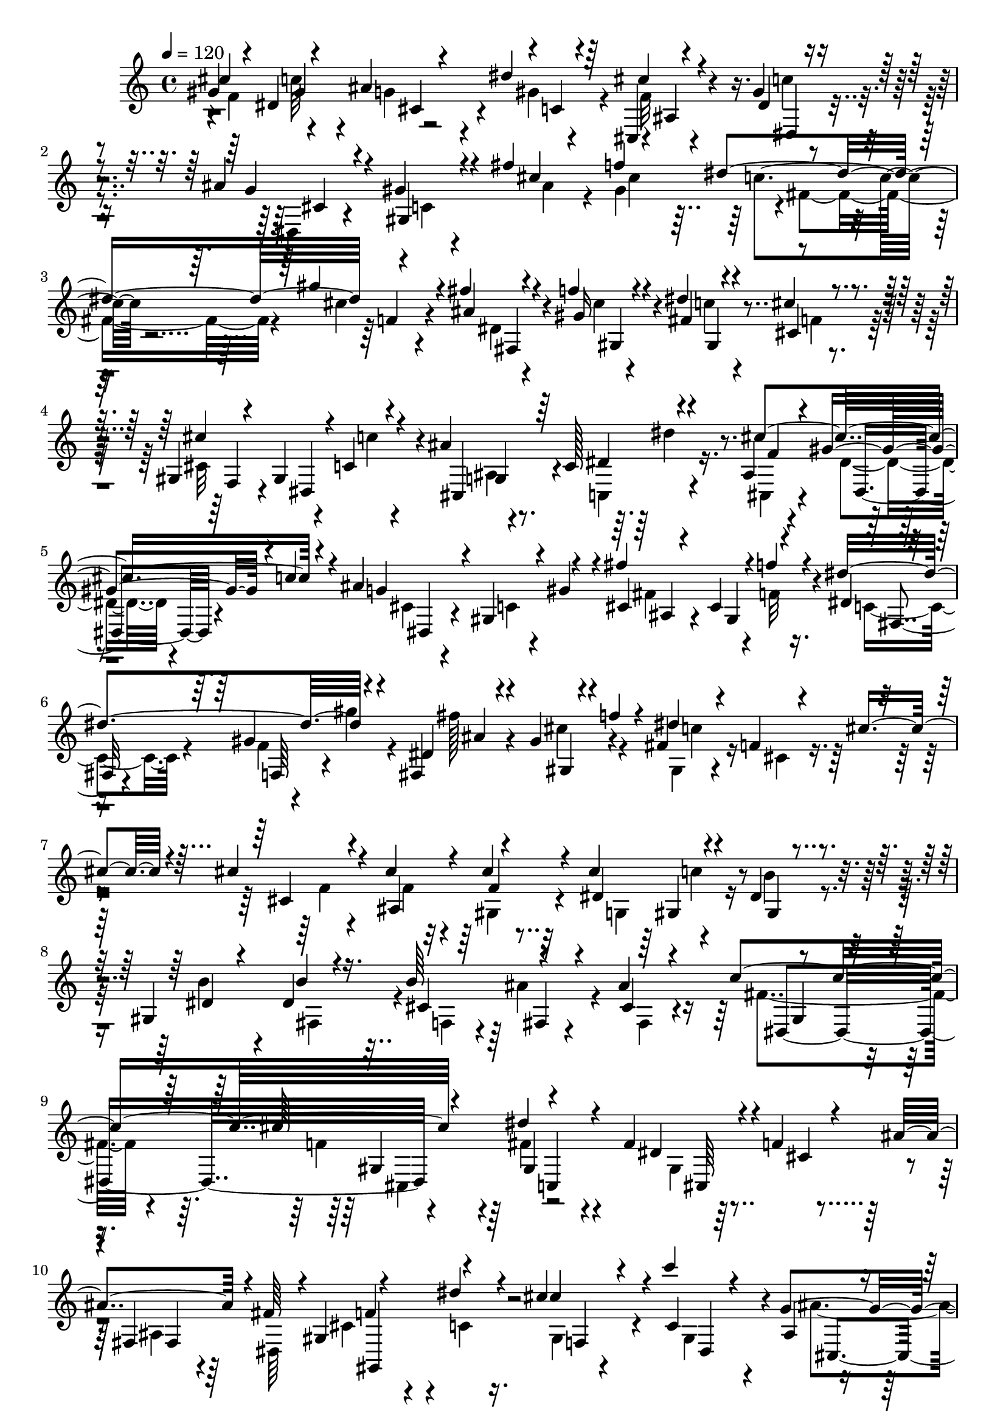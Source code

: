% Lily was here -- automatically converted by C:\Program Files (x86)\LilyPond\usr\bin\midi2ly.py from C:\1\138.MID
\version "2.14.0"

\layout {
  \context {
    \Voice
    \remove "Note_heads_engraver"
    \consists "Completion_heads_engraver"
    \remove "Rest_engraver"
    \consists "Completion_rest_engraver"
  }
}

trackAchannelA = {


  \key c \major
    
  \time 4/4 
  

  \key c \major
  
  \tempo 4 = 120 
  
}

trackAchannelB = \relative c {
  \voiceOne
  gis''4*102/480 r4*216/480 dis4*464/480 r4*260/480 dis'4*172/480 
  r64*9 cis,,4*52/480 r4*212/480 gis''4*64/480 r4*350/480 ais4*118/480 
  r4*162/480 gis4*152/480 r4*302/480 fis'4*386/480 r4*356/480 dis4*306/480 
  r4*406/480 fis4*66/480 r4*204/480 f4*112/480 r4*320/480 dis4*82/480 
  r4*214/480 cis4*112/480 r4*368/480 gis,4*82/480 r4*246/480 gis4*392/480 
  r4*98/480 ais'4*508/480 r4*220/480 ais,4*78/480 r4*164/480 gis'4*194/480 
  r4*26/480 c4*84/480 r4*144/480 ais4*500/480 r4*234/480 fis'4*464/480 
  r4*34/480 f4*96/480 r4*138/480 dis4*458/480 r4*228/480 fis,,4*98/480 
  r4*140/480 gis'4*114/480 r4*134/480 f'4*122/480 r4*108/480 fis,4*106/480 
  r4*171/480 f4*99/480 r4*138/480 cis'4*186/480 r4*52/480 cis4*156/480 
  r4*122/480 cis4*372/480 r4*98/480 cis4*122/480 r4*140/480 cis4*262/480 
  r4*204/480 dis,4*126/480 r4*168/480 gis,4*493/480 b'4*89/480 
  r4*192/480 b64*9 r4*204/480 ais4*374/480 r4*432/480 cis64*13 
  r4*534/480 fis,4*507/480 r4*9/480 f4*332/480 
  | % 10
  r4*2/480 fis,4*432/480 r4*248/480 dis''4*110/480 r4*134/480 cis4*230/480 
  r4*86/480 c'4*328/480 r4*168/480 g,4*280/480 r4*26/480 dis''4*284/480 
  r4*188/480 f,4*70/480 r4*206/480 dis4*92/480 r4*160/480 c'4*134/480 
  r4*106/480 ais4*536/480 r4*218/480 ais,4*84/480 r4*200/480 f''4*310/480 
  r4*166/480 c,4*168/480 r4*106/480 gis''4*250/480 r4*230/480 fis4*500/480 
  r4*20/480 f4*84/480 r4*148/480 dis4*166/480 r4*88/480 gis4*252/480 
  r4*226/480 fis4*488/480 r4*24/480 f4*118/480 r4*222/480 ais4*742/480 
  r4*768/480 gis,,,4*1032/480 r4*546/480 cis''16. r4*134/480 cis4*377/480 
  r4*151/480 cis4*84/480 r4*200/480 cis4*258/480 r4*216/480 gis,4*82/480 
  r4*214/480 b'4*362/480 r4*146/480 dis,4*68/480 r4*214/480 b'4*272/480 
  r4*201/480 ais4*363/480 r4*414/480 cis4*384/480 r4*4/480 c,,4*868/480 
  r4*3/480 gis'4*333/480 r4*242/480 ais'4*148/480 r4*24/480 fis4*218/480 
  r4*2/480 f4*312/480 dis4*87/480 r4*159/480 cis'4*262/480 r4*36/480 c4*338/480 
  r4*142/480 ais,4*112/480 r4*198/480 dis'4*251/480 r4*219/480 cis4*594/480 
  r4*184/480 ais4*542/480 r4*258/480 fis'4*234/480 r4*52/480 f4*326/480 
  r4*170/480 dis64*7 r4*70/480 cis,4*132/480 r4*343/480 fis'128*33 
  r4*36/480 f4*86/480 r4*148/480 dis4*168/480 r4*86/480 gis4*246/480 
  r4*242/480 fis4*504/480 r4*50/480 f4*78/480 r4*232/480 ais,4*640/480 
  r32 gis'4*216/480 r4*742/480 c,,4*770/480 r4*200/480 cis4*68/480 
  r4*204/480 cis4*352/480 r4*234/480 f4*616/480 r4*178/480 fis32*11 
  r4*164/480 dis'4*378/480 r4*172/480 c4*48/480 r4*196/480 gis,4*42/480 
  r4*224/480 cis4*108/480 r4*162/480 f'4*36/480 r4*288/480 f,4*658/480 
  r64*5 fis4*596/480 r4*206/480 fis4*334/480 r4*222/480 ais4*72/480 
  r4*168/480 c4*48/480 r4*208/480 dis4*230/480 r4*20/480 cis4*50/480 
  r4*212/480 f,,4*506/480 r4*286/480 fis'4*616/480 r4*146/480 dis'4*382/480 
  r4*136/480 c4*40/480 r4*191/480 gis,4*49/480 r4*200/480 cis'64*9 
  r4*262/480 f,4*580/480 r4*192/480 fis4*566/480 r4*198/480 fis'4*575/480 
  r4*199/480 c4*76/480 r16. dis4*208/480 r4*62/480 cis4*76/480 
  r4*224/480 f4*358/480 r4*432/480 ais,4*584/480 r4*190/480 dis,4*534/480 
  r4*200/480 gis4*622/480 r4*122/480 cis4*568/480 r4*220/480 fis,4*728/480 
  r4*64/480 f,4*284/480 r4*6/480 cis,4*294/480 r4*192/480 b'''4*576/480 
  r4*266/480 cis4*514/480 r4*196/480 fis,,4*590/480 r4*154/480 f'4*552/480 
  r4*206/480 e4*618/480 r4*142/480 f4*636/480 r4*110/480 fis4*648/480 
  r4*124/480 f,4*352/480 r4*202/480 fis4*52/480 r4*228/480 gis,4*128/480 
  r4*222/480 cis'4*160/480 r4*416/480 f'4*380/480 r4*444/480 ais,,4*424/480 
  r4*324/480 dis'4 r4*248/480 gis,4*592/480 r4*128/480 cis4*520/480 
  r4*262/480 fis,4*696/480 r4*44/480 f4*492/480 r4*14/480 gis4*296/480 
  r4*266/480 fis,,4*446/480 r4*74/480 cis'''4*544/480 r4*200/480 fis,4*636/480 
  r4*70/480 f4*488/480 r8 e,4*528/480 r4*208/480 f'4*516/480 r4*216/480 fis4*672/480 
  r4*164/480 f4*364/480 r4*160/480 fis,4*66/480 r4*232/480 c4*74/480 
  r4*306/480 cis'4*214/480 r4*624/480 cis'4*364/480 gis4*446/480 
  r4*10/480 ais4*322/480 r4*20/480 c,4*102/480 r4*304/480 ais4*76/480 
  r64*7 gis'4*94/480 r4*356/480 cis,4*82/480 r4*212/480 gis'4*146/480 
  r4*324/480 ais4*334/480 r4*422/480 dis4*304/480 r4*2/480 f,4*134/480 
  r4*310/480 dis4*66/480 r4*214/480 gis4*126/480 r4*326/480 c4*76/480 
  r4*231/480 cis,4*161/480 r4*358/480 cis'32*9 r4*16/480 c4*172/480 
  r4*72/480 ais4*536/480 r4*194/480 ais,4*88/480 r4*188/480 gis'4*82/480 
  r4*149/480 c4*109/480 r4*148/480 ais4*546/480 r4*250/480 fis'4*514/480 
  r64 f4*146/480 r4*96/480 dis4*542/480 r4*202/480 fis4*554/480 
  r4*216/480 dis4*604/480 r4*274/480 cis4*140/480 r4*166/480 cis4*392/480 
  r4*124/480 cis4*122/480 r4*156/480 cis4*262/480 r4*8/480 gis,4*78/480 
  r4*138/480 dis'4*96/480 r4*218/480 b'4*328/480 r4*166/480 b4*130/480 
  r4*154/480 b4*276/480 r64*7 ais4*388/480 r4*404/480 cis4*380/480 
  r4*4/480 gis,4*278/480 r4*256/480 fis'4*574/480 r4*2/480 f4*309/480 
  r4*3/480 fis,4*98/480 r4*66/480 fis'4*228/480 gis,,4*408/480 
  r4*117/480 cis''4*275/480 r4*28/480 c4*368/480 r4*104/480 ais4*234/480 
  r4*72/480 dis4*282/480 r4*184/480 cis4*586/480 r4*232/480 cis,4*108/480 
  r4*174/480 gis4*164/480 r4*66/480 gis'4*112/480 r4*144/480 fis'4*268/480 
  r4*16/480 f4*344/480 r4*138/480 dis,4*108/480 r4*198/480 gis'4*278/480 
  r4*198/480 fis4*524/480 r4*34/480 f4*128/480 r4*106/480 fis,4*306/480 
  f4*178/480 r4*286/480 fis''4*512/480 r4*52/480 f4*104/480 r4*228/480 ais,4*640/480 
  r4*82/480 gis'4*316/480 r4*828/480 c,,4*972/480 r4*5/480 dis4*179/480 
  r4*8/480 cis4*72/480 r4*178/480 cis4*644/480 
}

trackAchannelBvoiceB = \relative c {
  \voiceThree
  cis''4*384/480 r4*354/480 ais4*316/480 r4*16/480 c,4*80/480 r4*334/480 cis'4*76/480 
  r4*188/480 dis,4*76/480 r4*346/480 g4*86/480 r4*202/480 gis,4*118/480 
  r4*323/480 cis'4*95/480 r4*204/480 f4*484/480 r4*244/480 gis4*176/480 
  r4*250/480 ais,4*68/480 r4*200/480 gis16 r4*318/480 fis4*82/480 
  r4*230/480 cis4*106/480 r4*354/480 cis'4*506/480 r4*66/480 c,4*118/480 
  r4*136/480 cis,4*224/480 r64 c'128*15 r4*239/480 cis'4*496/480 
  r4*196/480 g4*166/480 r4*106/480 gis,4*148/480 r4*52/480 gis'4*156/480 
  r4*114/480 cis,4*78/480 r4*164/480 cis4*286/480 r4*198/480 dis4*36/480 
  r4*196/480 gis4*290/480 r4*160/480 dis4*104/480 r4*146/480 gis,4*148/480 
  r4*318/480 dis''4*526/480 r8 cis,4*96/480 r4*174/480 ais4*484/480 
  r4*244/480 dis4*308/480 r4*158/480 gis,4*164/480 r4*134/480 dis'4*228/480 
  r4*256/480 dis4*112/480 r16. cis4*311/480 r4*161/480 cis4*126/480 
  r4*174/480 c'4*550/480 r4*298/480 dis4*362/480 r4*224/480 dis,4*478/480 
  r4*42/480 cis4*110/480 r4*198/480 ais'4*156/480 r4*8/480 fis64*7 
  r4*4/480 gis,4*326/480 r4*236/480 cis'4*290/480 r4*25/480 c,4*325/480 
  r4*170/480 ais4*124/480 r4*202/480 dis4*229/480 r4*231/480 ais4*64/480 
  r4*206/480 gis'4*80/480 r32*7 cis,4*78/480 r4*178/480 <gis c >4*76/480 
  r4*160/480 gis'4*140/480 r4*110/480 fis'4*234/480 r4*53/480 f,4*273/480 
  r4*206/480 dis4*106/480 r4*168/480 gis4*224/480 r4*258/480 ais,32*5 
  r4*215/480 f'4*85/480 r4*146/480 dis4*108/480 r64*5 cis4*132/480 
  r4*342/480 cis4*136/480 r4*148/480 cis4*266/480 r4*304/480 ais'4*648/480 
  r32 gis'4*214/480 r4*586/480 c,,4*564/480 r4*20/480 dis4*172/480 
  r4*222/480 f,4*156/480 r64*15 cis'4*260/480 r4*54/480 ais4*470/480 
  r4*58/480 gis32 r4*218/480 dis'4*308/480 r4*168/480 dis4*78/480 
  r4*218/480 dis4*312/480 r4*198/480 fis,4*170/480 r4*112/480 cis'4*269/480 
  r4*205/480 fis,4*178/480 r4*102/480 fis'4*394/480 r4*110/480 gis,4*188/480 
  r4*164/480 dis''8. r4*262/480 fis,4*550/480 cis4*127/480 r4*172/480 ais4*115/480 
  r4*70/480 dis,4*156/480 r4*52/480 cis'4*264/480 r32 c4*68/480 
  r4*168/480 cis4*222/480 r4*76/480 c4*342/480 r4*134/480 g4*222/480 
  r4*106/480 dis'4*190/480 r4*265/480 cis,4*117/480 r4*160/480 dis'4*124/480 
  r4*128/480 c'4*174/480 r4*76/480 cis,4*66/480 r4*202/480 c4*88/480 
  r4*158/480 gis'4*134/480 r4*154/480 fis4*200/480 r32. cis4*314/480 
  r4*174/480 dis4*104/480 r4*172/480 gis'4*204/480 r4*282/480 cis,,4*110/480 
  r4*164/480 cis4*402/480 r4*82/480 dis32. r4*164/480 gis4*168/480 
  r4*318/480 ais,4*306/480 r4*254/480 f'4*38/480 r4*264/480 ais'4*756/480 
  r4*904/480 fis,,4*1118/480 r4*130/480 cis,4*286/480 r4*295/480 f'4*551/480 
  r4*243/480 fis4*521/480 r4*302/480 dis'4*430/480 r16 c4*56/480 
  r4*188/480 gis'4*50/480 r4*218/480 cis4*262/480 r4*10/480 f,4*78/480 
  r4*250/480 f,4*560/480 r4*241/480 fis4*423/480 r4*378/480 fis''4*598/480 
  r4*199/480 c,4*49/480 r4*207/480 dis4*157/480 r4*93/480 cis4*65/480 
  r4*194/480 f4*616/480 r4*184/480 fis,4*494/480 r4*260/480 dis'4*385/480 
  r128*9 c4*48/480 r4*181/480 gis'4*71/480 r4*182/480 cis,4*102/480 
  r64*5 f'4*34/480 r4*252/480 f,,4*470/480 r4*298/480 fis4*406/480 
  r4*358/480 fis'4*332/480 r4*188/480 ais'4*46/480 r4*204/480 c,,4*56/480 
  r4*208/480 dis4*140/480 r4*124/480 cis4*68/480 r4*252/480 f4*320/480 
  r4*456/480 ais,4*462/480 r4*306/480 dis'4*475/480 r4*261/480 gis,,4*522/480 
  r4*226/480 cis4*596/480 r4*184/480 fis,4*628/480 r4*166/480 f'4*528/480 
  r4*26/480 f,,4*221/480 r4*5/480 b'4*274/480 r4*16/480 fis,4*520/480 
  r64 cis''4*550/480 r4*154/480 fis4*662/480 r4*106/480 f,4*528/480 
  r4*212/480 e64*19 
  | % 36
  r4*188/480 f4*418/480 r4*327/480 fis4*619/480 r64*5 f'64*13 
  r4*167/480 fis4*77/480 r4*205/480 c4*133/480 r4*214/480 cis,4*158/480 
  r4*426/480 f'4*332/480 gis,4*490/480 r4*276/480 g4*312/480 r4*155/480 dis'4*545/480 
  r4*190/480 gis,4*490/480 r4*230/480 cis4*566/480 r64*7 fis,4*618/480 
  r4*126/480 f4*276/480 r4*234/480 gis4*92/480 r4*168/480 b'32*9 
  r4*280/480 cis,4*574/480 r4*163/480 fis,4*571/480 r4*132/480 f4*494/480 
  r4*234/480 e'4*536/480 r4*218/480 f,4*442/480 r4*275/480 fis4*595/480 
  r4*252/480 f4*308/480 r4*212/480 fis'4*76/480 r4*218/480 gis,,4*88/480 
  r4*288/480 cis4*160/480 r4*688/480 gis''4*108/480 r4*212/480 c4*548/480 
  r4*232/480 dis4*226/480 r4*232/480 cis4*104/480 r16. c4*154/480 
  r4*298/480 g4*76/480 r4*226/480 c,4*78/480 r4*382/480 fis'4*412/480 
  r4*356/480 c4*106/480 r4*178/480 gis'4*202/480 r4*252/480 fis4*124/480 
  r4*159/480 f4*163/480 r4*286/480 dis4*140/480 r4*172/480 cis4*166/480 
  r4*351/480 cis,4*477/480 r4*86/480 c4*122/480 r4*128/480 ais4*54/480 
  r4*194/480 dis4*228/480 r4*6/480 dis'4*118/480 r4*116/480 cis4*572/480 
  r4*193/480 dis,,4*81/480 r4*182/480 gis4*190/480 r4*72/480 gis'4*136/480 
  r4*152/480 cis,4*78/480 r4*192/480 cis4*394/480 r4*104/480 dis4*38/480 
  r4*216/480 gis64*9 r4*221/480 ais4*85/480 r4*174/480 cis4*262/480 
  r4*260/480 fis,4*126/480 r4*166/480 f4*170/480 r4*106/480 cis'4*190/480 
  r16 cis,4*108/480 r4*188/480 f8. r4*182/480 f4*64/480 r4*188/480 g,4*232/480 
  r4*14/480 c'4*134/480 r4*116/480 b4*162/480 r4*144/480 gis,4*346/480 
  r4*152/480 dis'4*58/480 r4*219/480 cis4*307/480 r4*184/480 cis4*70/480 
  r4*236/480 gis4*332/480 r4*166/480 gis4*152/480 r4*192/480 dis''4*324/480 
  r4*244/480 dis,4*72/480 r4*100/480 dis4*364/480 r4*46/480 cis4*140/480 
  r4*146/480 ais'4*154/480 r4*36/480 dis,,4*128/480 r4*68/480 f'4*272/480 
  r4*8/480 dis4*84/480 r4*176/480 cis4*230/480 r4*78/480 c4*340/480 
  r4*126/480 ais4*112/480 r4*208/480 c4*154/480 r4*316/480 cis,4*64/480 
  r4*224/480 gis''4*264/480 r4*248/480 ais4*526/480 r4*246/480 fis 
  r4*44/480 cis4*404/480 r4*69/480 dis'4*235/480 r4*76/480 gis,4*254/480 
  r4*216/480 ais,64*11 r4*232/480 f'4*94/480 r4*138/480 dis'4*224/480 
  r4*64/480 gis4*278/480 r4*204/480 ais,,4*324/480 r4*242/480 f'4*40/480 
  r4*286/480 ais'4*800/480 r4*1066/480 gis,,,,4*1076/480 r4*342/480 f''4*582/480 
}

trackAchannelBvoiceC = \relative c {
  \voiceFour
  r4*40/480 f'4*296/480 r4*410/480 g4*200/480 r4*102/480 gis4*172/480 
  r4*274/480 f32 r4*197/480 c'4*97/480 r4*334/480 dis,,4*68/480 
  r4*220/480 c'4*72/480 r4*372/480 ais'4*158/480 r4*132/480 gis4*452/480 
  r4*10/480 fis4*254/480 r4*8/480 cis'4*114/480 r4*318/480 dis,4*56/480 
  r4*212/480 cis'4*68/480 r4*365/480 c4*83/480 r4*232/480 f,4*64/480 
  r4*392/480 cis32*7 r4*154/480 c'4*126/480 r4*126/480 ais,4*54/480 
  r4*206/480 c,4*248/480 r4*212/480 cis4*70/480 r4*176/480 dis'4*88/480 
  r4*356/480 cis4*98/480 r4*198/480 c4*80/480 r4*366/480 fis4*444/480 
  r4*48/480 f32 r16. c4*198/480 r4*34/480 f4*146/480 r4*64/480 gis'4*132/480 
  r4*103/480 fis128*35 r4*196/480 gis,,4*76/480 r4*198/480 cis4*158/480 
  r4*348/480 f4*70/480 r4*190/480 f4*304/480 r4*162/480 gis,4*84/480 
  r4*174/480 g4*244/480 r4*214/480 b'4*170/480 r4*128/480 b4*350/480 
  r4*154/480 fis,4*256/480 r4*38/480 f4*206/480 r4*12/480 ais'4*140/480 
  r4*100/480 fis,4*134/480 r4*161/480 fis'4*391/480 r4*116/480 f4*204/480 
  r4*146/480 fis4*356/480 r4*468/480 gis,4*334/480 r4*258/480 ais4*126/480 
  r64 dis,64*7 cis'4*256/480 r4*64/480 c4*72/480 r16. gis4*94/480 
  r4*216/480 gis4*394/480 r4*97/480 ais'4*233/480 r4*100/480 c,,4*216/480 
  r4*237/480 cis''4*567/480 r4*200/480 g32. r4*654/480 cis,4*70/480 
  r4*216/480 gis4*376/480 r4*102/480 dis''4*175/480 r4*102/480 cis,4*159/480 
  r4*320/480 fis4*488/480 r4*274/480 fis,4*172/480 r4*70/480 gis'4*222/480 
  r4*256/480 ais,4*308/480 r4*208/480 f'4*44/480 r4*298/480 e4*274/480 
  r4*98/480 f4*466/480 r4*664/480 fis,64*29 r4*108/480 cis'4*276/480 
  r4*346/480 f4*140/480 r4*172/480 f4*350/480 r4*176/480 f4*62/480 
  r4*220/480 g,4*230/480 r4*234/480 b'16 r4*174/480 gis,4*414/480 
  r4*94/480 b'4*78/480 r4*218/480 f,4*206/480 r4*8/480 ais'4*118/480 
  r4*130/480 cis,4*136/480 r4*140/480 c'4*536/480 r4*350/480 gis,4*306/480 
  r4*294/480 dis'4*522/480 r4*6/480 f4*317/480 r4*9/480 fis,4*466/480 
  r4*478/480 gis'4*64/480 r4*254/480 gis4*384/480 r4*70/480 cis,4*136/480 
  r4*206/480 c'4*142/480 r4*297/480 ais16 r4*160/480 gis'4*119/480 
  r4*380/480 dis,4*82/480 r4*190/480 gis4*94/480 r4*438/480 ais4*118/480 
  r4*170/480 gis4*344/480 r4*148/480 c4*200/480 r128*5 gis'4*167/480 
  r4*318/480 fis4*471/480 r4*47/480 f4*112/480 r4*134/480 fis,4*220/480 
  r4*32/480 cis'4*110/480 r4*372/480 fis4*502/480 r4*362/480 e4*264/480 
  r4*116/480 f4*452/480 r4*836/480 gis,,4*1478/480 r4*650/480 cis,4*824/480 
  r4*773/480 fis4*777/480 r4*8/480 f4*686/480 r4*186/480 gis4*1838/480 
  r4*35/480 ais'''4*49/480 r4*208/480 gis,,,4*572/480 r4*478/480 gis4*2894/480 
  r4*184/480 cis,4*744/480 r4*38/480 dis4*758/480 r4*232/480 ais'''4*64/480 
  r4*196/480 gis,,4*426/480 r4*692/480 gis'4*578/480 r4*212/480 g4*382/480 
  r4*372/480 fis4*548/480 r4*200/480 f4*354/480 r4*384/480 cis4*2844/480 
  r4*310/480 ais4*764/480 r4*726/480 g4*766/480 r4*748/480 ais4*758/480 
  r4*778/480 gis,4*118/480 r4*419/480 c'128*5 r4*278/480 cis,4*133/480 
  r4*785/480 d'4*455/480 r4*17/480 ais''4*518/480 r4*520/480 fis,4*456/480 
  r4*254/480 f4*342/480 r4*378/480 ais,4*848/480 r4*670/480 cis,4*310/480 
  r4*216/480 gis'4*248/480 r4*258/480 ais'4*80/480 r4*458/480 cis,4*2656/480 
  r4*278/480 ais4*764/480 r4*8/480 gis4*936/480 r32*7 c'4*148/480 
  r4*236/480 cis,4*152/480 r4*704/480 f''4*254/480 r4*70/480 dis4*476/480 
  cis4*280/480 r4*26/480 gis'4*168/480 r4*267/480 f4*69/480 r4*222/480 dis4*80/480 
  r4*364/480 ais'4*148/480 r4*154/480 gis,4*132/480 r4*338/480 cis'4*76/480 
  r4*218/480 gis4*474/480 r4*4/480 fis4*222/480 r4*51/480 cis'4*89/480 
  r4*364/480 ais4*74/480 r4*213/480 gis,4*99/480 r4*348/480 gis4*82/480 
  r4*228/480 f'4*116/480 r4*410/480 gis,4*102/480 r4*214/480 gis4*438/480 
  r4*56/480 cis,4*218/480 r4*28/480 c'4*196/480 r4*274/480 cis,4*70/480 
  r4*196/480 dis'4*124/480 r4*372/480 g4*92/480 r4*182/480 c,4*126/480 
  r4*408/480 ais4*214/480 r32 gis4*432/480 r4*80/480 c4*254/480 
  r4*6/480 f,4*158/480 r4*68/480 gis''4*138/480 r4*110/480 dis,4*84/480 
  r4*174/480 gis4*130/480 r4*106/480 f'4*122/480 r4*161/480 c4*123/480 
  r4*168/480 cis,4*192/480 r4*408/480 f4*62/480 r4*218/480 ais,4*458/480 
  r4*87/480 gis4*61/480 r4*192/480 dis'4*316/480 r4*188/480 gis,4*86/480 
  r4*212/480 dis'4*286/480 r4*208/480 fis,4*78/480 r4*216/480 f4*236/480 
  r4*8/480 fis4*56/480 r4*177/480 fis4*309/480 r4*10/480 dis4*508/480 
  r4*348/480 c4*848/480 r4*18/480 cis4*470/480 r4*78/480 ais'32. 
  r4*306/480 cis4*244/480 r4*34/480 c4*74/480 r4*176/480 gis4*88/480 
  r4*214/480 gis4*356/480 r4*118/480 g4*266/480 r4*46/480 c,4*160/480 
  r4*314/480 ais'4*76/480 r4*211/480 dis4*157/480 r4*96/480 c'4*106/480 
  r4*166/480 dis,,4*84/480 r4*183/480 c'4*97/480 r4*400/480 cis4*108/480 
  r4*182/480 f4*316/480 r4*164/480 c4*246/480 r4*62/480 cis4*132/480 
  r4*326/480 fis4*515/480 r128*19 dis4*106/480 r16. gis4*282/480 
  r4*200/480 cis,4*130/480 r4*168/480 cis4*280/480 r4*312/480 cis4*182/480 
  r4*212/480 gis4*658/480 r4*812/480 fis4*1234/480 r4*192/480 cis,4*640/480 
}

trackAchannelBvoiceD = \relative c {
  r4*320/480 gis''4*396/480 r4*44/480 cis,4*258/480 r4*479/480 ais4*65/480 
  r4*196/480 dis,4*84/480 r4*343/480 cis'4*65/480 r4*962/480 cis'4*454/480 
  r4*274/480 f,4*124/480 r4*302/480 fis,4*66/480 r4*200/480 gis4*116/480 
  r4*324/480 gis4*76/480 r4*692/480 f4*216/480 r4*128/480 dis4*460/480 
  r4*14/480 g4*234/480 r4*26/480 dis'4*284/480 r16. f4*58/480 r4*190/480 dis,4*122/480 
  r4*334/480 dis4*82/480 r4*654/480 ais'4*122/480 r4*132/480 gis4*346/480 
  r4*122/480 fis4*64/480 r4*186/480 f64*5 r4*282/480 ais'4*94/480 
  r4*146/480 cis4*236/480 r4*246/480 c4*144/480 r4*1358/480 f,4*54/480 
  r32*7 gis,4*132/480 r4*1434/480 fis4*54/480 r4*474/480 dis4*534/480 
  r4*320/480 gis4*334/480 r4*498/480 cis,64*19 r4*12/480 fis4*112/480 
  r4*256/480 f'4*302/480 r4*278/480 f,4*248/480 r4*72/480 dis4*434/480 
  r4*44/480 cis4*212/480 r4*115/480 c'4*175/480 r4*276/480 cis,4*66/480 
  r4*214/480 dis4*142/480 r4*348/480 dis4*70/480 r4*674/480 fis'4*186/480 
  r4*100/480 cis4*346/480 r4*138/480 fis,4*162/480 r4*128/480 f4*146/480 
  r4*322/480 cis'4*110/480 r64*5 cis4*417/480 r4*76/480 c4*219/480 
  r4*28/480 f,4*144/480 r4*326/480 fis'4*474/480 r4*387/480 cis4*251/480 
  r4*134/480 cis4*490/480 r4*629/480 gis,,4*893/480 r4*86/480 cis4*160/480 
  r4*1792/480 gis''4*74/480 r4*1494/480 fis4*54/480 r4*472/480 gis4*322/480 
  r4*176/480 cis,4*370/480 r4*14/480 fis'4*362/480 r4*506/480 cis,4*528/480 
  r4*62/480 fis4*92/480 r4*298/480 gis4*346/480 r64*7 f4*238/480 
  r4*72/480 dis4*358/480 r4*94/480 ais''4*206/480 r4*142/480 c,,4*166/480 
  r4*280/480 f'32 r4*216/480 dis,4*136/480 r4*362/480 g'4*74/480 
  r4*722/480 cis,4*76/480 r4*212/480 f4*307/480 r4*189/480 fis,4*94/480 
  r4*188/480 f4*96/480 r4*378/480 ais4*314/480 r4*456/480 c4*168/480 
  r4*88/480 f,4*136/480 r4*340/480 cis'4*124/480 r4*162/480 cis4*318/480 
  r4*258/480 cis4*216/480 r4*160/480 cis4*484/480 r4*806/480 gis,,4*1064/480 
  r4*186/480 f''4*276/480 r16*5 gis,4*3022/480 r8 cis,64*27 r4*8/480 dis4*772/480 
  r4*12/480 gis,4*370/480 r4*414/480 cis4*361/480 r4*427/480 cis4*774/480 
  r4*22/480 dis4*722/480 r4*12/480 fis4*748/480 f4*642/480 r4*158/480 gis4*1715/480 
  r4*601/480 cis,4*218/480 r4*632/480 d'4*594/480 r4*181/480 cis4*473/480 
  r4*298/480 c4*566/480 r16. b4*326/480 r4*404/480 ais32*13 r4*1012/480 gis''4*282/480 
  r4*534/480 ais4*234/480 r4*304/480 cis,,4*2846/480 r4*156/480 cis4*1034/480 
  r4*3072/480 cis4*380/480 r4*376/480 c4*486/480 r4*220/480 b4*350/480 
  r4*366/480 cis4*2716/480 r4*382/480 ais4*812/480 r4*658/480 g4*726/480 
  r4*6/480 gis4*466/480 r4*262/480 cis4*1010/480 r4*546/480 gis,4*114/480 
  r4*2516/480 g''4*130/480 r4*598/480 cis,,4*62/480 r4*226/480 dis4*164/480 
  r4*276/480 dis4*76/480 r4*991/480 f''4*499/480 r4*706/480 fis,4*56/480 
  r4*232/480 cis''4*78/480 r4*364/480 fis,4*126/480 r4*716/480 f,4*246/480 
  r4*72/480 dis4*474/480 r4*10/480 g4*224/480 r4*38/480 c,4*222/480 
  r4*235/480 f'4*63/480 r4*208/480 dis,4*162/480 r64*11 cis'4*78/480 
  r4*732/480 fis4*476/480 r4*50/480 f4*88/480 r4*169/480 fis,4*175/480 
  r4*72/480 f'4*154/480 r4*332/480 fis,4*68/480 r4*208/480 gis4*154/480 
  r8. gis4*130/480 r4*3642/480 ais'4*124/480 r4*428/480 c32*9 r4*334/480 fis, 
  r4*487/480 gis,4*379/480 r4*230/480 fis,4*406/480 r4*506/480 f'4*272/480 
  r4*38/480 dis4*332/480 r4*130/480 cis4*104/480 r4*214/480 dis'4*174/480 
  r4*294/480 f4*66/480 r4*236/480 dis,4*176/480 r4*335/480 g'4*119/480 
  r4*656/480 ais,4*278/480 r4*2/480 gis4*418/480 r4*64/480 fis4*258/480 
  r4*64/480 f4*138/480 r4*302/480 cis'4*84/480 r4*236/480 cis4*324/480 
  r4*157/480 c4*133/480 r4*156/480 cis4*158/480 r4*318/480 fis4*507/480 
  r4*383/480 e4*250/480 r4*146/480 cis4*592/480 r4*876/480 gis,4*1886/480 
}

trackAchannelBvoiceE = \relative c {
  r4*320/480 c''64*15 r4*2884/480 c4*222/480 r4*3256/480 dis4*152/480 
  r4*5643/480 c4*171/480 r4*1922/480 gis,4*302/480 r4*204/480 gis4*200/480 
  r64*5 c,4*856/480 r64*31 gis4*436/480 r4*5020/480 gis'4*408/480 
  r4*1082/480 gis4*274/480 r4*308/480 g4*406/480 r4*302/480 gis'4*224/480 
  r4*1296/480 cis,4*66/480 r4*2144/480 c'4*110/480 r4*1984/480 dis,,4*516/480 
  r4*2204/480 gis,4*436/480 r4*5066/480 gis'4*441/480 r4*1067/480 gis4*348/480 
  r4*234/480 g4*406/480 r4*286/480 gis'128*15 r4*1491/480 dis4*216/480 
  r4*1958/480 dis,,4*796/480 r4*7352/480 f''4*68/480 r4*2034/480 gis,,,4*408/480 
  r4*5020/480 gis'4*804/480 r4*224/480 gis'4*112/480 r4*154/480 gis,4*274/480 
  r4*271/480 ais'4*131/480 r4*1144/480 gis,64*25 r4*740/480 gis4*662/480 
  r4*864/480 gis4*924/480 r4*5386/480 gis4*788/480 r4*230/480 f4*220/480 
  r4*26/480 b'4*260/480 r4*249/480 ais'4*205/480 r16*9 gis,,4*733/480 
  r4*8183/480 cis''4*350/480 r4*12137/480 fis,4*377/480 r4*118/480 cis,4*356/480 
  r4*1838/480 gis'4*296/480 r4*5224/480 gis4*304/480 r4*1240/480 gis4*282/480 
  r4*304/480 g4*382/480 r4*16/480 f'4*578/480 
}

trackAchannelBvoiceF = \relative c {
  \voiceTwo
  r4*15532/480 cis4*344/480 r4*9692/480 gis'4*560/480 r4*6086/480 f'4*172/480 
  r4*10018/480 gis,4*544/480 r128*3783 f'4*101/480 r4*10472/480 gis4*346/480 
}

trackA = <<
  \context Voice = voiceA \trackAchannelA
  \context Voice = voiceB \trackAchannelB
  \context Voice = voiceC \trackAchannelBvoiceB
  \context Voice = voiceD \trackAchannelBvoiceC
  \context Voice = voiceE \trackAchannelBvoiceD
  \context Voice = voiceF \trackAchannelBvoiceE
  \context Voice = voiceG \trackAchannelBvoiceF
>>


\score {
  <<
    \context Staff=trackA \trackA
  >>
  \layout {}
  \midi {}
}
